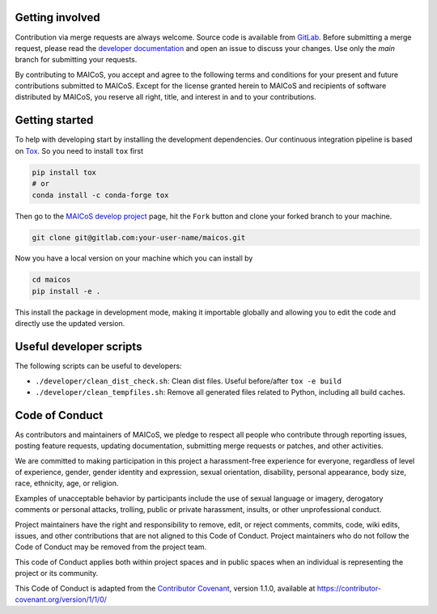 Getting involved
----------------

Contribution via merge requests are always welcome. Source code is available from
`GitLab`_. Before submitting a merge request, please read the `developer documentation`_
and open an issue to discuss your changes. Use only the `main` branch for submitting
your requests.

.. _`developer documentation` : https://maicos-devel.gitlab.io/maicos/devdoc
.. _`GitLab` : https://gitlab.com/maicos-devel/maicos/

By contributing to MAICoS, you accept and agree to the following terms and conditions
for your present and future contributions submitted to MAICoS. Except for the license
granted herein to MAICoS and recipients of software distributed by MAICoS, you reserve
all right, title, and interest in and to your contributions.

Getting started
---------------

To help with developing start by installing the development dependencies. Our continuous
integration pipeline is based on Tox_. So you need to install ``tox`` first

.. code-block:: bash

    pip install tox
    # or
    conda install -c conda-forge tox

Then go to the `MAICoS develop project`_ page, hit the ``Fork`` button and clone your
forked branch to your machine.

.. code-block:: bash

  git clone git@gitlab.com:your-user-name/maicos.git

Now you have a local version on your machine which you can install by

.. code-block:: bash

  cd maicos
  pip install -e .

This install the package in development mode, making it importable globally and allowing
you to edit the code and directly use the updated version.

.. _Tox: https://tox.readthedocs.io/en/latest/
.. _`MAICoS develop project` : https://gitlab.com/maicos-devel/maicos

Useful developer scripts
------------------------

The following scripts can be useful to developers:

- ``./developer/clean_dist_check.sh``: Clean dist files. Useful before/after ``tox -e
  build``
- ``./developer/clean_tempfiles.sh``: Remove all generated files related to Python,
  including all build caches.

Code of Conduct
---------------

As contributors and maintainers of MAICoS, we pledge to respect all people who
contribute through reporting issues, posting feature requests, updating documentation,
submitting merge requests or patches, and other activities.

We are committed to making participation in this project a harassment-free experience
for everyone, regardless of level of experience, gender, gender identity and expression,
sexual orientation, disability, personal appearance, body size, race, ethnicity, age, or
religion.

Examples of unacceptable behavior by participants include the use of sexual language or
imagery, derogatory comments or personal attacks, trolling, public or private
harassment, insults, or other unprofessional conduct.

Project maintainers have the right and responsibility to remove, edit, or reject
comments, commits, code, wiki edits, issues, and other contributions that are not
aligned to this Code of Conduct. Project maintainers who do not follow the Code of
Conduct may be removed from the project team.

This code of Conduct applies both within project spaces and in public spaces when an
individual is representing the project or its community.

.. Instances of abusive, harassing, or otherwise unacceptable behavior can be
.. reported by emailing contact@maicos.org.

This Code of Conduct is adapted from the `Contributor Covenant`_, version 1.1.0,
available at https://contributor-covenant.org/version/1/1/0/

.. _`Contributor Covenant` : https://contributor-covenant.org
